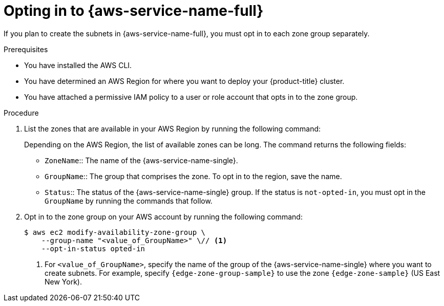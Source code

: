 // Module included in the following assemblies:
//
// * installing/installing_aws/installing-aws-localzone.adoc
// * post_installation_configuration/aws-compute-edge-tasks.adoc

// AWS Local Zones
ifeval::["{context}" == "aws-compute-edge-tasks"]
:edge-zone-sample: us-east-1-nyc-1a
:edge-zone-group-sample: us-east-1-nyc-1
endif::[]
// AWS Wavelength
ifeval::["{context}" == "aws-compute-edge-tasks-wavelength"]
:edge-zone-sample: us-east-1-wl1-nyc-wlz-1
:edge-zone-group-sample: us-east-1-wl1
endif::[]

:_mod-docs-content-type: PROCEDURE
[id="installation-aws-add-local-zone-locations_{context}"]
= Opting in to {aws-service-name-full}

If you plan to create the subnets in {aws-service-name-full}, you must opt in to each zone group separately.

.Prerequisites

* You have installed the AWS CLI.
* You have determined an AWS Region for where you want to deploy your {product-title} cluster.
* You have attached a permissive IAM policy to a user or role account that opts in to the zone group.

.Procedure

. List the zones that are available in your AWS Region by running the following command:
+
// Q: is there a way to use variables inside a code block and apply to the following statements?
ifdef::aws-localzones[]
[source,terminal]
----
$ aws --region "<value_of_AWS_Region>" ec2 describe-availability-zones \
    --query 'AvailabilityZones[].[{ZoneName: ZoneName, GroupName: GroupName, Status: OptInStatus}]' \
    --filters Name=zone-type,Values=local-zone \
    --all-availability-zones
----
endif::aws-localzones[]
ifdef::aws-wavelength[]
[source,terminal]
----
$ aws --region "<value_of_AWS_Region>" ec2 describe-availability-zones \
    --query 'AvailabilityZones[].[{ZoneName: ZoneName, GroupName: GroupName, Status: OptInStatus}]' \
    --filters Name=zone-type,Values=wavelength-zone \
    --all-availability-zones
----
endif::aws-wavelength[]
+
Depending on the AWS Region, the list of available zones can be long. The command returns the following fields:
+
- `ZoneName`:: The name of the {aws-service-name-single}.
- `GroupName`:: The group that comprises the zone. To opt in to the region, save the name.
- `Status`:: The status of the {aws-service-name-single} group. If the status is `not-opted-in`,
  you must opt in the `GroupName` by running the commands that follow.

. Opt in to the zone group on your AWS account by running the following command:
+
[source,terminal]
----
$ aws ec2 modify-availability-zone-group \
    --group-name "<value_of_GroupName>" \// <1>
    --opt-in-status opted-in
----
<1> For `<value_of_GroupName>`, specify the name of the group of the {aws-service-name-single} where you want to create subnets.
  For example, specify `{edge-zone-group-sample}` to use the zone `{edge-zone-sample}` (US East New York).